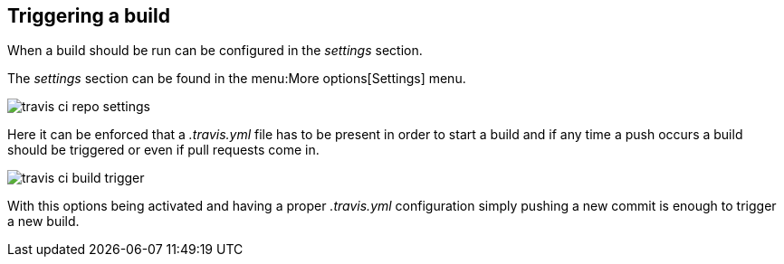== Triggering a build

When a build should be run can be configured in the _settings_ section.

The _settings_ section can be found in the menu:More options[Settings] menu.

image::travis-ci-repo-settings.png[] 

Here it can be enforced that a _.travis.yml_ file has to be present in order to start a build and if any time a push occurs a build should be triggered or even if pull requests come in.

image::travis-ci-build-trigger.png[] 

With this options being activated and having a proper _.travis.yml_ configuration simply pushing a new commit is enough to trigger a new build.

